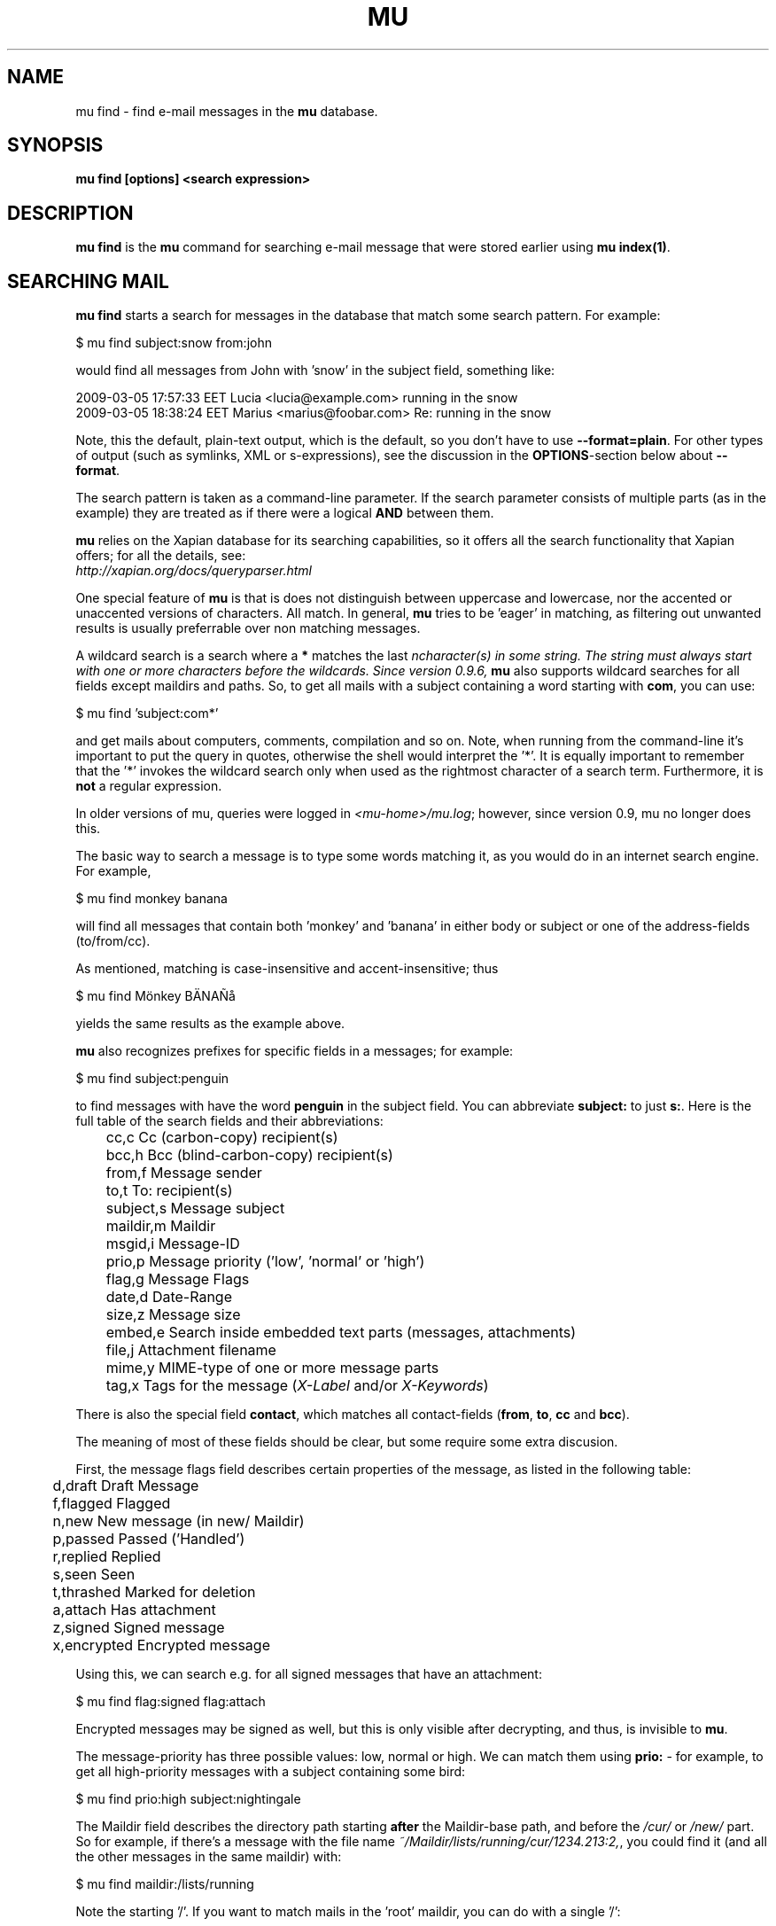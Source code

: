 .TH MU FIND 1 "October 2012" "User Manuals"

.SH NAME

mu find \- find e-mail messages in the \fBmu\fR database.

.SH SYNOPSIS

.B mu find [options] <search expression>

.SH DESCRIPTION

\fBmu find\fR is the \fBmu\fR command for searching e-mail message that
were stored earlier using
\fBmu index(1)\fR.

.SH SEARCHING MAIL

\fBmu find\fR starts a search for messages in the database that match some
search pattern. For example:

.nf
   $ mu find subject:snow from:john
.fi

would find all messages from John with 'snow' in the subject field, something
like:

.nf
  2009-03-05 17:57:33 EET Lucia  <lucia@example.com> running in the snow
  2009-03-05 18:38:24 EET Marius <marius@foobar.com> Re: running in the snow
.fi

Note, this the default, plain-text output, which is the default, so you don't
have to use \fB--format=plain\fR. For other types of output (such as symlinks,
XML or s-expressions), see the discussion in the \fBOPTIONS\fR-section
below about \fB--format\fR.

The search pattern is taken as a command-line parameter. If the search
parameter consists of multiple parts (as in the example) they are treated as
if there were a logical \fBAND\fR between them.

\fBmu\fR relies on the Xapian database for its searching capabilities, so it
offers all the search functionality that Xapian offers; for all the details,
see:
     \fIhttp://xapian.org/docs/queryparser.html\fR

One special feature of \fBmu\fR is that is does not distinguish between
uppercase and lowercase, nor the accented or unaccented versions of
characters. All match. In general, \fBmu\fR tries to be 'eager' in matching,
as filtering out unwanted results is usually preferrable over non matching
messages.

A wildcard search is a search where a \fB*\fR matches the last \fIn\R
character(s) in some string. The string must always start with one or more
characters before the wildcards. Since version 0.9.6, \fBmu\fR also supports
wildcard searches for all fields except maildirs and paths. So, to get all
mails with a subject containing a word starting with \fBcom\fR, you can use:

.nf
  $ mu find 'subject:com*'
.fi

and get mails about computers, comments, compilation and so on. Note, when
running from the command-line it's important to put the query in quotes,
otherwise the shell would interpret the '*'. It is equally important to
remember that the '*' invokes the wildcard search only when used as the
rightmost character of a search term. Furthermore, it is \fBnot\fR a regular
expression.

In older versions of mu, queries were logged in \fI<mu-home>/mu.log\fR;
however, since version 0.9, mu no longer does this.

The basic way to search a message is to type some words matching it, as you
would do in an internet search engine. For example,

.nf
  $ mu find monkey banana
.fi

will find all messages that contain both 'monkey' and 'banana' in either body
or subject or one of the address-fields (to/from/cc).

As mentioned, matching is case-insensitive and accent-insensitive; thus

.nf
  $ mu find Mönkey BÄNAÑå
.fi

yields the same results as the example above.


\fBmu\fR also recognizes prefixes for specific fields in a messages; for
example:

.nf
  $ mu find subject:penguin
.fi

to find messages with have the word \fBpenguin\fR in the subject field. You
can abbreviate \fBsubject:\fR to just \fBs:\fR. Here is the full table of the
search fields and their abbreviations:

.nf
	cc,c            Cc (carbon-copy) recipient(s)
	bcc,h           Bcc (blind-carbon-copy) recipient(s)
	from,f          Message sender
	to,t            To: recipient(s)
	subject,s       Message subject
	maildir,m       Maildir
	msgid,i         Message-ID
	prio,p          Message priority ('low', 'normal' or 'high')
	flag,g          Message Flags
	date,d          Date-Range
	size,z          Message size
	embed,e         Search inside embedded text parts (messages, attachments)
	file,j          Attachment filename
	mime,y          MIME-type of one or more message parts
	tag,x           Tags for the message (\fIX-Label\fR and/or \fIX-Keywords\fR)
.fi

There is also the special field \fBcontact\fR, which matches all
contact-fields (\fBfrom\fR, \fBto\fR, \fBcc\fR and \fBbcc\fR).

The meaning of most of these fields should be clear, but some require some
extra discusion.

First, the message flags field describes certain properties of the message, as
listed in the following table:

.nf
	d,draft         Draft Message
	f,flagged       Flagged
	n,new           New message (in new/ Maildir)
	p,passed        Passed ('Handled')
	r,replied       Replied
	s,seen          Seen
	t,thrashed      Marked for deletion
	a,attach        Has attachment
	z,signed        Signed message
	x,encrypted     Encrypted message
.fi

Using this, we can search e.g. for all signed messages that have an
attachment:

.nf
  $ mu find flag:signed flag:attach
.fi

Encrypted messages may be signed as well, but this is only visible after
decrypting, and thus, is invisible to \fBmu\fR.

The message-priority has three possible values: low, normal or high. We can
match them using \fBprio:\fR - for example, to get all high-priority messages
with a subject containing some bird:

.nf
  $ mu find prio:high subject:nightingale
.fi

The Maildir field describes the directory path starting \fBafter\fR the
Maildir-base path, and before the \fI/cur/\fR or \fI/new/\fR part. So for
example, if there's a message with the file name
\fI~/Maildir/lists/running/cur/1234.213:2,\fR, you could find it (and all the
other messages in the same maildir) with:

.nf
  $ mu find maildir:/lists/running
.fi

Note the starting '/'. If you want to match mails in the 'root' maildir, you
can do with a single '/':

.nf
  $ mu find maildir:/
.fi

(and of course you can use the \fBm:\fR shortcut instead of \fBmaildir:\fR)

The \fBdate:\fR (or \fBd:\fR) search parameter is 'special' in the fact that
it takes a range of dates. For now, these dates are in ISO 8601 format
(YYYYMMDDHHMM); you can leave out the right part, and mu will add the rest,
depending on whether this is the beginning or end of the date interval. For
example, for the beginning of the interval "201012" would be interpreted as
"20101201010000", or December 1, 2010 at 00:00, while for the end of the
interval, this would be interpreted as "20101231122359", or December 31, 2010
at 23:59.

To get all messages between (inclusive) the 5th of May 2009 and the 2nd of
June 2010, you could use:

.nf
  $ mu find date:20090505..20100602
.fi

Non-numeric characters are ignored, so the following is equivalent but more
readable:

.nf
  $ mu find date:2009-05-05..2010-06-02
.fi

Precision is up to the minute and 24-hour notation for times is used, so
another example would be:

.nf
  $ mu find date:2009-05-05/12:23..2010-06-02/17:18
.fi

\fBmu\fR also understand relative dates, in the form of a posiive number
followed by h (hour), d (day), w (week), m (30 days) or y (365 days). Some
examples to explain this:

.nf
	5h      five hours in the past
	2w      two weeks in the past
	3m      three times 30 days in the past
	1y      365 days in the past
.fi

Using this notation, you can for example match messages between two and three
weeks old:

.nf
  $ mu find date:3w..2w
.fi

There are some special keywords for dates, namely 'now', meaning the
prsent moment and 'today' for the beginning of today. So to get all messages
sent or received today, you could use:

.nf
  $ mu find date:today..now
.fi

The \fBsize\fR or \fBz\fR allows you to match \fIsize ranges\fR -- that is,
match messages that have a byte-size within a certain range. Units (B (for
bytes), K (for 1000 bytes) and M (for 1000 * 1000 bytes) are supported). For
example, to get all messages between 10Kb and 2Mb (assuming SI units), you
could use:

.nf
  $ mu find size:10K..2M
.fi


It's important to remember that if a search term includes spaces, you should
\fIquote\fr those parts. Thus, when we look at the following examples:

.nf
  $ mu find maildir:/Sent Items yoghurt
  $ mu find maildir:'/Sent Items' yoghurt
.fi

The first query searches for messages in the \fI/Sent\fR maildir matching
\fIItems\fR and \fIyoghurt\fR, while the second query searches the \fI/Sent
Items\fR maildir searching for messages matching \fIyoghurt\fR.


You can match \fIall\fR messages using "" (or ''):

.nf
  $ mu find ""
.fi


.SH OPTIONS

Note, some of the important options are described in the \fBmu(1)\fR man-page
and not here, as they apply to multiple mu-commands.

The \fBfind\fR-command has various options that influence the way \fBmu\fR
displays the results. If you don't specify anything, the defaults are
\fI\-\-fields="d f s"\fR, \fI\-\-sortfield=date\fR and \fI\-\-reverse\fR.

.TP
\fB\-f\fR, \fB\-\-fields\fR=\fI<fields>\fR
specifies a string that determines which fields are shown in the output. This
string consists of a number of characters (such as 's' for subject or 'f' for
from), which will replace with the actual field in the output. Fields that are
not known will be output as-is, allowing for some simple formatting.

For example:

.nf
  $ mu find subject:snow --fields "d f s"
.fi

would list the date, subject and sender of all messages with 'snow' in the
their subject.

The table of replacement characters is superset of the list mentions for
search parameters; the complete list:

.nf
	t	\fBt\fRo: recipient
	c	\fBc\fRc: (carbon-copy) recipient
	h	Bcc: (blind carbon-copy, \fBh\fRidden) recipient
	d	Sent \fBd\fRate of the message
	f	Message sender (\fBf\fRrom:)
	g	Message flags (fla\fBg\fRs)
	l	Full path to the message (\fBl\fRocation)
	p	Message \fBp\fRriority (high, normal, low)
	s	Message \fBs\fRubject
	i	Message-\fBi\fRd
	m	\fBm\fRaildir
.fi


The message flags are the same ones we already saw in the message flags
above. Thus, a message which is 'seen', has an attachment and is signed would
have 'asz' as its corresponding output string, while an encrypted new message
would have 'nx'.

.TP
\fB\-s\fR, \fB\-\-sortfield\fR \fR=\fI<field>\fR and \fB\-z\fR,
\fB\-\-reverse\fR specifies the field to sort the search results by, and the
direction (i.e., 'reverse' means that the sort should be reverted - Z-A). The
following fields are supported:

.nf
	cc,c            Cc (carbon-copy) recipient(s)
	bcc,h           Bcc (blind-carbon-copy) recipient(s)
	date,d          message sent date
	from,f          message sender
	maildir,m       maildir
	msgid,i         message id
	prio,p          message priority
	subject,s       message subject
	to,t            To:-recipient(s)
.fi

Thus, for example, to sort messages by date, you could specify:

.nf
  $ mu find fahrrad --fields "d f s" --sortfield=date --reverse
.fi

Note, if you specify a sortfield, by default, messages are sorted in reverse
(descending) order (e.g., from lowest to highest). This is usually a good
choice, but for dates it may be more useful to sort in the opposite direction.

.TP
\fB\-\-summary-len=<number>\fR
If > 0, use that number of lines of the message to provide a summary.

.TP
\fB\-\-include\-unreadable\fR
normally, \fBmu find\fR does not include messages that are unreadable,
typically do not have corresponding disk file, i.e., messages that live only
in the databases. With this option even such messages are included. Note, for
\fB\-\-format=\fRlinks, unreadable message are ignore even when this option is
set.

.TP
\fB\-\-format\fR=\fIplain|links|xquery|xml|sexp\fR
output results in the specified format.

The default is \fBplain\fR, i.e normal output with one line per message.

\fBlinks\fR outputs the results as a maildir with symbolic links to the found
messages. This enables easy integration with mail-clients (see below for more
information). See \fB\-\-linksdir\fR and \fB\-\-clearlinks\fR below.

\fBxml\fR formats the search results as XML.

\fBsexp\fR formats the search results as an s-expression as used in Lisp
programming environments.

\fBxquery\fR shows the Xapian query corresponding to your search terms. This
is meant for for debugging purposes.

.TP
\fB\-\-linksdir\fR \fR=\fI<dir>\fR and \fB\-c\fR, \fB\-\-clearlinks\fR
output the results as a maildir with symbolic links to the found
messages. This enables easy integration with mail-clients (see below for more
information). \fBmu\fR will create the maildir if it does not exist yet.

If you specify \fB\-\-clearlinks\fR, all existing symlinks will be cleared
from the target maildir; this allows for re-use of the same directory. An
alternative would be to delete the target directory before, but this has a big
chance of accidentaly removing something that should not be removed.

.nf
  $ mu find grolsch --linksdir=~/Maildir/search --clearlinks
.fi

will store links to found messages in \fI~/Maildir/search\fR. If the directory
does not exist yet, it will be created.

Note: when \fBmu\fR creates a Maildir for these links, it automatically
inserts a \fI.noindex\fR file, to exclude the directory from \fBmu
index\fR.

.TP
\fB\-\-after=\fR\fI<timestamp>\fR only show messages whose message files were
last modified (\fBmtime\fR) after \fI<timestamp>\fR. \fI<timestamp>\fR is a
UNIX \fBtime_t\fR value, the number of seconds since 1970-01-01 (in UTC).

From the command line, you can use the \fBdate\fR command to get this
value. For example, only consider messages modified (or created) in the last 5
minutes, you could specify
.nf
  --after=`date +%s --date='5 min ago'`
.fi
This is assuming the GNU \fBdate\fR command.


.TP
\fB\-\-exec\fR=\fI<command>\fR
the \fB\-\-exec\fR command causes the \fIcommand\fR to be executed on each
matched message; for example, to see the raw text of all messages
matching 'milkshake', you could use:
.nf
  $ mu find milkshake --exec='less'
.fi
which is roughly equivalent to:
.nf
  $ mu find milkshake --fields="l" | xargs less
.fi


.TP
\fB\-b\fR, \fB\-\-bookmark\fR=\fI<bookmark>\fR
use a bookmarked search query. Using this option, a query from your bookmark
file will be prepended to other search queries. See mu-bookmarks(1) for the
details of the bookmarks file.

.T
\fB\-t\fR, \fB\-\-threads\fR
show messages in 'threaded' format -- that is, with indentation and arrows
showing the conversation threads in the list of matching messages.

Messages in the threaded list are indented based on the depth in the
discussion, and are prefix with a kind of arrow with thread-related
information about the message, as in the following table:

.nf
|             | normal | orphan | duplicate |
|-------------+--------+--------+-----------|
| first child | `->    | `*>    | `=>       |
| other       | |->    | |*>    | |=>       |
.fi

Here, the an 'orphan' is a message without a parent message (in the list of
matches), and a duplicate is a message whose message-id was already seen
before.

The algorithm used for determining the threads is based on Jamie Zawinksy's
description:
.BR http://www.jwz.org/doc/threading.html

.SS Example queries

Here are some simple examples of \fBmu\fR search queries; you can make many
more complicated queries using various logical operators, parentheses and so
on, but in the author's experience, it's usually faster to find a message with
a simple query just searching for some words.

Find all messages with both 'bee' and 'bird' (in any field)

.nf
  $ mu find bee AND bird
.fi

or shorter, because \fBAND\fR is implied:

.nf
  $ mu find bee bird
.fi

Find all messages with either Frodo or Sam:

.nf
  $ mu find 'Frodo OR Sam'
.fi

Find all messages with the 'wombat' as subject, and 'capibara' anywhere:

.nf
  $ mu find subject:wombat capibara
.fi

Find all messages in the 'Archive' folder from Fred:

.nf
  $ mu find from:fred maildir:/Archive
.fi

Find all unread messages with attachments:

.nf
  $ mu find flag:attach flag:unread
.fi


Find all messages with PDF-attachments:

.nf
  $ mu find mime:application/pdf
.fi

Find all messages with attached images:

.nf
  $ mu find 'mime:image/*'
.fi

Note[1]: the argument needs to be quoted, or the shell will interpret the '*'
Note[2]: the '*' wild card can only be used as the last (rightmost) part of a
search term.
Note[3]: non-word characters (such as € or ☺) are ignore in queries; you
cannot search for them.


.SS Integrating mu find with mail clients

.TP

\fBmutt\fR

For \fBmutt\fR you can use the following in your \fImuttrc\fR; pressing the F8
key will start a search, and F9 will take you to the results.

.nf
# mutt macros for mu
macro index <F8> "<shell-escape>mu find --clearlinks --format=links --linksdir=~/Maildir/search " \\
					"mu find"
macro index <F9> "<change-folder-readonly>~/Maildir/search" \\
					"mu find results"
.fi


.TP

\fBWanderlust\fR

\fBSam B\fR suggested the following on the \fBmu\fR-mailing list. First add
the following to your Wanderlust configuraiton file:

.nf
(require 'elmo-search)
(elmo-search-register-engine
    'mu 'local-file
    :prog "/usr/local/bin/mu" ;; or wherever you've installed it
    :args '("find" pattern "--fields" "l") :charset 'utf-8)

(setq elmo-search-default-engine 'mu)
;; for when you type "g" in folder or summary.
(setq wl-default-spec "[")
.fi

Now, you can search using the \fBg\fR key binding; you can also create
permanent virtual folders when the messages matching some expression by adding
something like the following to your \fIfolders\fR file.

.nf
VFolders {
  [date:today..now]!mu  "Today"

  [size:1m..100m]!mu    "Big"

  [flag:unread]!mu      "Unread"
}
.fi

After restarting Wanderlust, the virtual folders should appear.


\fBWanderlust (old)\fR

Another way to intergrate \fBmu\fR and \fBwanderlust\fR is shown below; the
aforementioned method is recommended, but if that does not work for some
reason, the below can be an alternative.

.nf
(defvar mu-wl-mu-program     "/usr/local/bin/mu")
(defvar mu-wl-search-folder  "search")

(defun mu-wl-search ()
  "search for messages with `mu', and jump to the results"
   (let* ((muexpr (read-string "Find messages matching: "))
	  (sfldr  (concat elmo-maildir-folder-path "/"
		    mu-wl-search-folder))
	  (cmdline (concat mu-wl-mu-program " find "
		      "--clearlinks --format=links --linksdir='" sfldr "' "
		     muexpr))
	  (rv (shell-command cmdline)))
    (cond
      ((= rv 0)  (message "Query succeeded"))
      ((= rv 2)  (message "No matches found"))
      (t (message "Error running query")))
  (= rv 0)))

(defun mu-wl-search-and-goto ()
  "search and jump to the folder with the results"
  (interactive)
  (when (mu-wl-search)
    (wl-summary-goto-folder-subr
      (concat "." mu-wl-search-folder)
      'force-update nil nil t)
    (wl-summary-sort-by-date)))

;; querying both in summary and folder
(define-key wl-summary-mode-map (kbd "Q") ;; => query
  '(lambda()(interactive)(mu-wl-search-and-goto)))
(define-key wl-folder-mode-map (kbd "Q") ;; => query
  '(lambda()(interactive)(mu-wl-search-and-goto)))

.fi


.SH RETURN VALUE

\fBmu find\fR returns 0 upon successful completion; if the search was
performed, there needs to be a least one match. Anything else leads to a
non-zero return value, for example:

.nf
| code | meaning                        |
|------+--------------------------------|
|    0 | ok                             |
|    1 | general error                  |
|    2 | no matches (for 'mu find')     |
|    4 | database is corrupted          |
.fi


.SH ENCODING

\fBmu find\fR output is encoded according the locale for \fI--format=plain\fR
(the default), and UTF-8 for all other formats (\fIsexp\fR,
\fIxml\fR).


.SH BUGS

Please report bugs if you find them:
.BR http://code.google.com/p/mu0/issues/list
If you have specific messages which are not matched correctly, please attach
them (appropriately censored of course).

.SH AUTHOR

Dirk-Jan C. Binnema <djcb@djcbsoftware.nl>

.SH "SEE ALSO"

.BR mu(1)
.BR mu-index(1)
